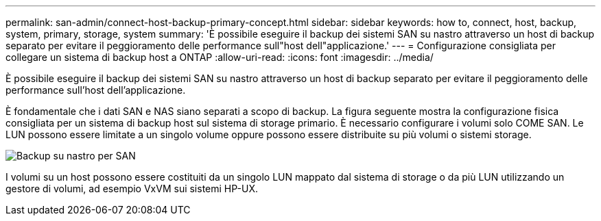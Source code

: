 ---
permalink: san-admin/connect-host-backup-primary-concept.html 
sidebar: sidebar 
keywords: how to, connect, host, backup, system, primary, storage, system 
summary: 'È possibile eseguire il backup dei sistemi SAN su nastro attraverso un host di backup separato per evitare il peggioramento delle performance sull"host dell"applicazione.' 
---
= Configurazione consigliata per collegare un sistema di backup host a ONTAP
:allow-uri-read: 
:icons: font
:imagesdir: ../media/


[role="lead"]
È possibile eseguire il backup dei sistemi SAN su nastro attraverso un host di backup separato per evitare il peggioramento delle performance sull'host dell'applicazione.

È fondamentale che i dati SAN e NAS siano separati a scopo di backup. La figura seguente mostra la configurazione fisica consigliata per un sistema di backup host sul sistema di storage primario. È necessario configurare i volumi solo COME SAN. Le LUN possono essere limitate a un singolo volume oppure possono essere distribuite su più volumi o sistemi storage.

image:drw-tapebackupsan-scrn-en.gif["Backup su nastro per SAN"]

I volumi su un host possono essere costituiti da un singolo LUN mappato dal sistema di storage o da più LUN utilizzando un gestore di volumi, ad esempio VxVM sui sistemi HP-UX.

